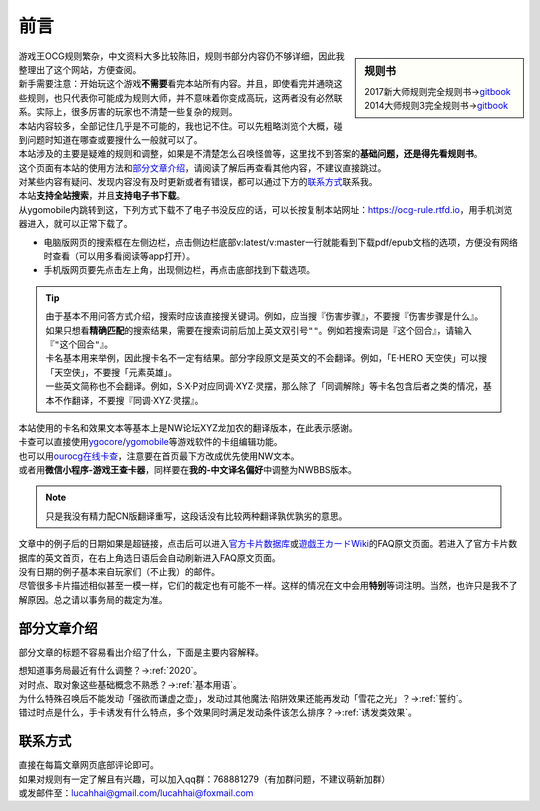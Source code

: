 =======
前言
=======

.. role:: strike
    :class: strike

.. sidebar:: 规则书

   | 2017新大师规则完全规则书→\ `gitbook <https://warsier.gitbooks.io/new_master_rule>`__
   | 2014大师规则3完全规则书→\ `gitbook <https://warsier.gitbooks.io/yugioh_master_rule_3/content/>`__

| 游戏王OCG规则繁杂，中文资料大多比较陈旧，规则书部分内容仍不够详细，因此我整理出了这个网站，方便查阅。
| 新手需要注意：开始玩这个游戏\ **不需要**\ 看完本站所有内容。并且，即使看完并通晓这些规则，也只代表你可能成为规则大师，并不意味着你变成高玩，这两者没有必然联系。实际上，很多厉害的玩家也不清楚一些复杂的规则。
| 本站内容较多，全部记住几乎是不可能的，我也记不住。可以先粗略浏览个大概，碰到问题时知道在哪查或要搜什么一般就可以了。
| 本站涉及的主要是疑难的规则和调整，如果是不清楚怎么召唤怪兽等，这里找不到答案的\ **基础问题，还是得先看规则书**\ 。

| 这个页面有本站的使用方法和\ 部分文章介绍_\ ，请阅读了解后再查看其他内容，不建议直接跳过。
| 对某些内容有疑问、发现内容没有及时更新或者有错误，都可以通过下方的\ 联系方式_\ 联系我。

| 本站\ **支持全站搜索**\ ，并且\ **支持电子书下载**\ 。
| 从ygomobile内跳转到这，下列方式下载不了电子书没反应的话，可以长按复制本站网址：https://ocg-rule.rtfd.io，用手机浏览器进入，就可以正常下载了。

-  电脑版网页的搜索框在左侧边栏，点击侧边栏底部v:latest/v:master一行就能看到下载pdf/epub文档的选项，方便没有网络时查看（可以用多看阅读等app打开）。
-  手机版网页要先点击左上角，出现侧边栏，再点击底部找到下载选项。

.. tip::

   | 由于基本不用问答方式介绍，搜索时应该直接搜关键词。例如，应当搜『伤害步骤』，不要搜『:strike:`伤害步骤是什么`』。
   | 如果只想看\ **精确匹配**\ 的搜索结果，需要在搜索词前后加上英文双引号\ ``""``\ 。例如若搜索词是『这个回合』，请输入『\ ``"这个回合"``\ 』。
   | 卡名基本用来举例，因此搜卡名不一定有结果。部分字段原文是英文的不会翻译。例如，「E·HERO 天空侠」可以搜「天空侠」，不要搜「:strike:`元素英雄`」。
   | 一些英文简称也不会翻译。例如，S·X·P对应同调·XYZ·灵摆，那么除了「同调解除」等卡名包含后者之类的情况，基本不作翻译，不要搜『:strike:`同调·XYZ·灵摆`』。

| 本站使用的卡名和效果文本等基本上是NW论坛XYZ龙加农的翻译版本，在此表示感谢。
| 卡查可以直接使用\ `ygocore <http://ygocore.ys168.com/>`__\ /\ `ygomobile <https://www.taptap.com/app/37972>`__\ 等游戏软件的卡组编辑功能。
| 也可以用\ `ourocg在线卡查 <http://www.ourocg.cn/>`__\ ，注意要在首页最下方改成优先使用NW文本。
| 或者用\ **微信小程序-游戏王查卡器**\ ，同样要在\ **我的-中文译名偏好**\ 中调整为NWBBS版本。

.. note:: 只是我没有精力配CN版翻译重写，这段话没有比较两种翻译孰优孰劣的意思。

| 文章中的例子后的日期如果是超链接，点击后可以进入\ `官方卡片数据库 <https://www.db.yugioh-card.com/yugiohdb/?request_locale=ja>`__\ 或\ `遊戯王カードWiki <http://yugioh-wiki.net>`__\ 的FAQ原文页面。若进入了官方卡片数据库的英文首页，在右上角选日语后会自动刷新进入FAQ原文页面。
| 没有日期的例子基本来自玩家们（不止我）的邮件。
| 尽管很多卡片描述相似甚至一模一样，它们的裁定也有可能不一样。这样的情况在文中会用\ **特别**\ 等词注明。当然，也许只是我不了解原因。总之请以事务局的裁定为准。

部分文章介绍
=============

部分文章的标题不容易看出介绍了什么，下面是主要内容解释。

| 想知道事务局最近有什么调整？→\ :ref:`2020`\ 。
| 对时点、取对象这些基础概念不熟悉？→\ :ref:`基本用语`\ 。
| 为什么特殊召唤后不能发动「强欲而谦虚之壶」，发动过其他魔法·陷阱效果还能再发动「雪花之光」？→\ :ref:`誓约`\ 。
| 错过时点是什么，手卡诱发有什么特点，多个效果同时满足发动条件该怎么排序？→\ :ref:`诱发类效果`\ 。

联系方式
========

| 直接在每篇文章网页底部评论即可。
| 如果对规则有一定了解且有兴趣，可以加入qq群：768881279（有加群问题，不建议萌新加群）
| 或发邮件至：\ lucahhai@gmail.com\ /\ lucahhai@foxmail.com

